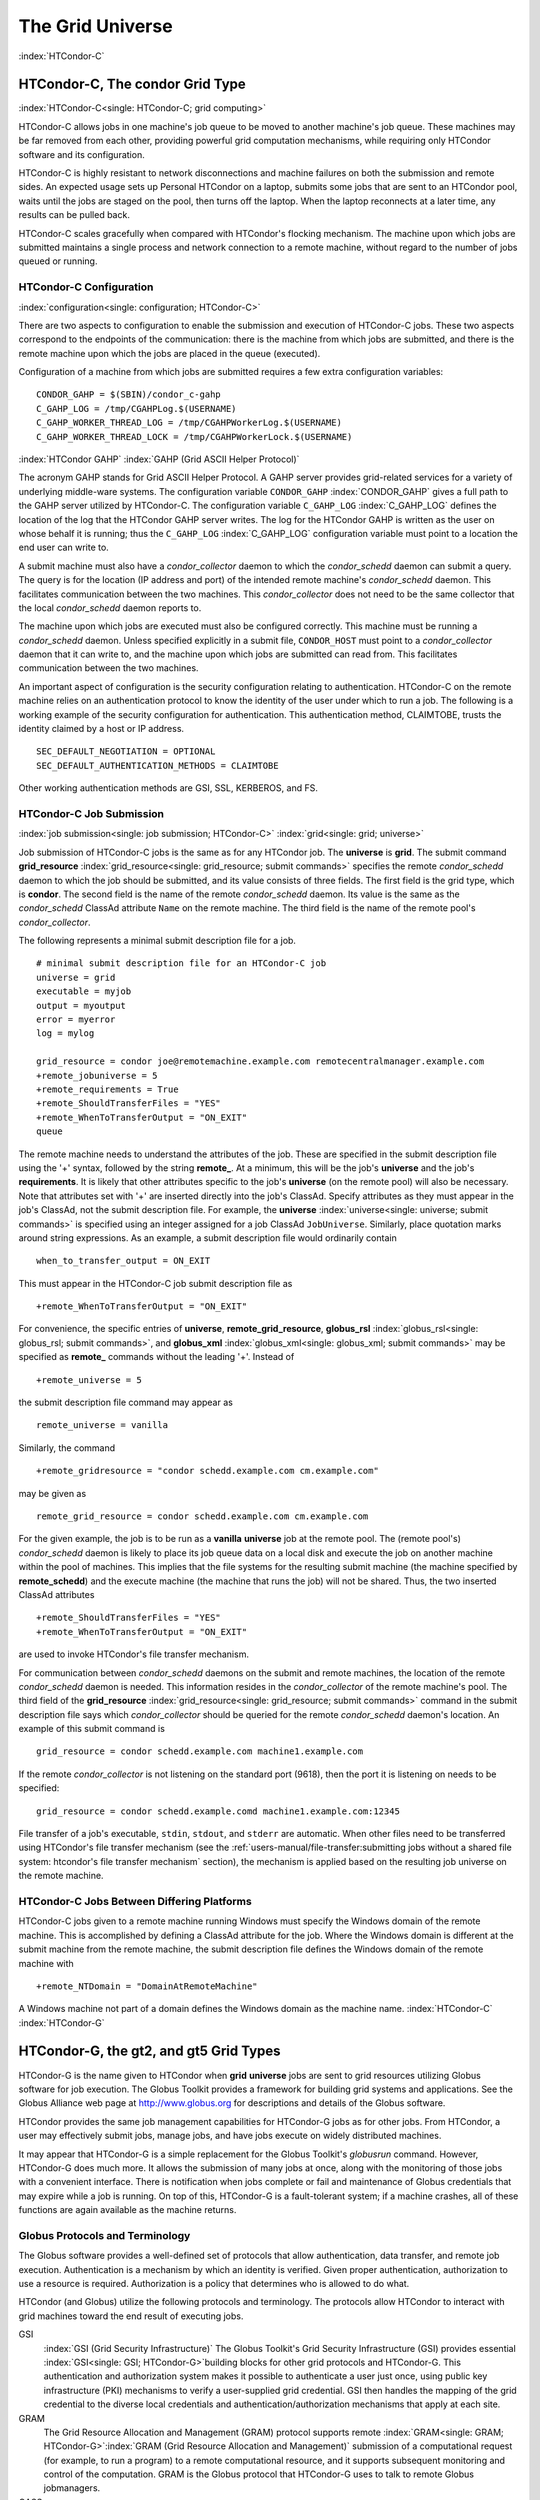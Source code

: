 The Grid Universe
=================

:index:`HTCondor-C`

HTCondor-C, The condor Grid Type
--------------------------------

:index:`HTCondor-C<single: HTCondor-C; grid computing>`

HTCondor-C allows jobs in one machine's job queue to be moved to another
machine's job queue. These machines may be far removed from each other,
providing powerful grid computation mechanisms, while requiring only
HTCondor software and its configuration.

HTCondor-C is highly resistant to network disconnections and machine
failures on both the submission and remote sides. An expected usage sets
up Personal HTCondor on a laptop, submits some jobs that are sent to an
HTCondor pool, waits until the jobs are staged on the pool, then turns
off the laptop. When the laptop reconnects at a later time, any results
can be pulled back.

HTCondor-C scales gracefully when compared with HTCondor's flocking
mechanism. The machine upon which jobs are submitted maintains a single
process and network connection to a remote machine, without regard to
the number of jobs queued or running.

HTCondor-C Configuration
''''''''''''''''''''''''

:index:`configuration<single: configuration; HTCondor-C>`

There are two aspects to configuration to enable the submission and
execution of HTCondor-C jobs. These two aspects correspond to the
endpoints of the communication: there is the machine from which jobs are
submitted, and there is the remote machine upon which the jobs are
placed in the queue (executed).

Configuration of a machine from which jobs are submitted requires a few
extra configuration variables:

::

    CONDOR_GAHP = $(SBIN)/condor_c-gahp
    C_GAHP_LOG = /tmp/CGAHPLog.$(USERNAME)
    C_GAHP_WORKER_THREAD_LOG = /tmp/CGAHPWorkerLog.$(USERNAME)
    C_GAHP_WORKER_THREAD_LOCK = /tmp/CGAHPWorkerLock.$(USERNAME)

:index:`HTCondor GAHP`
:index:`GAHP (Grid ASCII Helper Protocol)`

The acronym GAHP stands for Grid ASCII Helper Protocol. A GAHP server
provides grid-related services for a variety of underlying middle-ware
systems. The configuration variable ``CONDOR_GAHP``
:index:`CONDOR_GAHP` gives a full path to the GAHP server utilized
by HTCondor-C. The configuration variable ``C_GAHP_LOG``
:index:`C_GAHP_LOG` defines the location of the log that the
HTCondor GAHP server writes. The log for the HTCondor GAHP is written as
the user on whose behalf it is running; thus the ``C_GAHP_LOG``
:index:`C_GAHP_LOG` configuration variable must point to a
location the end user can write to.

A submit machine must also have a *condor_collector* daemon to which
the *condor_schedd* daemon can submit a query. The query is for the
location (IP address and port) of the intended remote machine's
*condor_schedd* daemon. This facilitates communication between the two
machines. This *condor_collector* does not need to be the same
collector that the local *condor_schedd* daemon reports to.

The machine upon which jobs are executed must also be configured
correctly. This machine must be running a *condor_schedd* daemon.
Unless specified explicitly in a submit file, ``CONDOR_HOST`` must point
to a *condor_collector* daemon that it can write to, and the machine
upon which jobs are submitted can read from. This facilitates
communication between the two machines.

An important aspect of configuration is the security configuration
relating to authentication. HTCondor-C on the remote machine relies on
an authentication protocol to know the identity of the user under which
to run a job. The following is a working example of the security
configuration for authentication. This authentication method, CLAIMTOBE,
trusts the identity claimed by a host or IP address.

::

    SEC_DEFAULT_NEGOTIATION = OPTIONAL
    SEC_DEFAULT_AUTHENTICATION_METHODS = CLAIMTOBE

Other working authentication methods are GSI, SSL, KERBEROS, and FS.

HTCondor-C Job Submission
'''''''''''''''''''''''''

:index:`job submission<single: job submission; HTCondor-C>` :index:`grid<single: grid; universe>`

Job submission of HTCondor-C jobs is the same as for any HTCondor job.
The **universe** is **grid**. The submit command
**grid_resource** :index:`grid_resource<single: grid_resource; submit commands>`
specifies the remote *condor_schedd* daemon to which the job should be
submitted, and its value consists of three fields. The first field is
the grid type, which is **condor**. The second field is the name of the
remote *condor_schedd* daemon. Its value is the same as the
*condor_schedd* ClassAd attribute ``Name`` on the remote machine. The
third field is the name of the remote pool's *condor_collector*.

The following represents a minimal submit description file for a job.

::

    # minimal submit description file for an HTCondor-C job
    universe = grid
    executable = myjob
    output = myoutput
    error = myerror
    log = mylog

    grid_resource = condor joe@remotemachine.example.com remotecentralmanager.example.com
    +remote_jobuniverse = 5
    +remote_requirements = True
    +remote_ShouldTransferFiles = "YES"
    +remote_WhenToTransferOutput = "ON_EXIT"
    queue

The remote machine needs to understand the attributes of the job. These
are specified in the submit description file using the '+' syntax,
followed by the string **remote_**. At a minimum, this will be the
job's **universe** and the job's **requirements**. It is likely that
other attributes specific to the job's **universe** (on the remote pool)
will also be necessary. Note that attributes set with '+' are inserted
directly into the job's ClassAd. Specify attributes as they must appear
in the job's ClassAd, not the submit description file. For example, the
**universe** :index:`universe<single: universe; submit commands>` is specified
using an integer assigned for a job ClassAd ``JobUniverse``. Similarly,
place quotation marks around string expressions. As an example, a submit
description file would ordinarily contain

::

    when_to_transfer_output = ON_EXIT

This must appear in the HTCondor-C job submit description file as

::

    +remote_WhenToTransferOutput = "ON_EXIT"

For convenience, the specific entries of **universe**,
**remote_grid_resource**,
**globus_rsl** :index:`globus_rsl<single: globus_rsl; submit commands>`, and
**globus_xml** :index:`globus_xml<single: globus_xml; submit commands>` may be
specified as **remote_** commands without the leading '+'. Instead of

::

    +remote_universe = 5

the submit description file command may appear as

::

    remote_universe = vanilla

Similarly, the command

::

    +remote_gridresource = "condor schedd.example.com cm.example.com"

may be given as

::

    remote_grid_resource = condor schedd.example.com cm.example.com

For the given example, the job is to be run as a **vanilla**
**universe** job at the remote pool. The (remote pool's)
*condor_schedd* daemon is likely to place its job queue data on a local
disk and execute the job on another machine within the pool of machines.
This implies that the file systems for the resulting submit machine (the
machine specified by **remote_schedd**) and the execute machine (the
machine that runs the job) will not be shared. Thus, the two inserted
ClassAd attributes

::

    +remote_ShouldTransferFiles = "YES"
    +remote_WhenToTransferOutput = "ON_EXIT"

are used to invoke HTCondor's file transfer mechanism.

For communication between *condor_schedd* daemons on the submit and
remote machines, the location of the remote *condor_schedd* daemon is
needed. This information resides in the *condor_collector* of the
remote machine's pool. The third field of the
**grid_resource** :index:`grid_resource<single: grid_resource; submit commands>`
command in the submit description file says which *condor_collector*
should be queried for the remote *condor_schedd* daemon's location. An
example of this submit command is

::

    grid_resource = condor schedd.example.com machine1.example.com

If the remote *condor_collector* is not listening on the standard port
(9618), then the port it is listening on needs to be specified:

::

    grid_resource = condor schedd.example.comd machine1.example.com:12345

File transfer of a job's executable, ``stdin``, ``stdout``, and
``stderr`` are automatic. When other files need to be transferred using
HTCondor's file transfer mechanism (see the 
:ref:`users-manual/file-transfer:submitting jobs without a shared file
system: htcondor's file transfer mechanism` section), the mechanism is applied
based on the resulting job universe on the remote machine.

HTCondor-C Jobs Between Differing Platforms
'''''''''''''''''''''''''''''''''''''''''''

HTCondor-C jobs given to a remote machine running Windows must specify
the Windows domain of the remote machine. This is accomplished by
defining a ClassAd attribute for the job. Where the Windows domain is
different at the submit machine from the remote machine, the submit
description file defines the Windows domain of the remote machine with

::

      +remote_NTDomain = "DomainAtRemoteMachine"

A Windows machine not part of a domain defines the Windows domain as the
machine name. :index:`HTCondor-C` :index:`HTCondor-G`

HTCondor-G, the gt2, and gt5 Grid Types
---------------------------------------

HTCondor-G is the name given to HTCondor when **grid** **universe** jobs
are sent to grid resources utilizing Globus software for job execution.
The Globus Toolkit provides a framework for building grid systems and
applications. See the Globus Alliance web page at
`http://www.globus.org <http://www.globus.org>`_ for descriptions and
details of the Globus software.

HTCondor provides the same job management capabilities for HTCondor-G
jobs as for other jobs. From HTCondor, a user may effectively submit
jobs, manage jobs, and have jobs execute on widely distributed machines.

It may appear that HTCondor-G is a simple replacement for the Globus
Toolkit's *globusrun* command. However, HTCondor-G does much more. It
allows the submission of many jobs at once, along with the monitoring of
those jobs with a convenient interface. There is notification when jobs
complete or fail and maintenance of Globus credentials that may expire
while a job is running. On top of this, HTCondor-G is a fault-tolerant
system; if a machine crashes, all of these functions are again available
as the machine returns.

Globus Protocols and Terminology
''''''''''''''''''''''''''''''''

The Globus software provides a well-defined set of protocols that allow
authentication, data transfer, and remote job execution. Authentication
is a mechanism by which an identity is verified. Given proper
authentication, authorization to use a resource is required.
Authorization is a policy that determines who is allowed to do what.

HTCondor (and Globus) utilize the following protocols and terminology.
The protocols allow HTCondor to interact with grid machines toward the
end result of executing jobs.

GSI
    :index:`GSI (Grid Security Infrastructure)` The Globus
    Toolkit's Grid Security Infrastructure (GSI) provides essential
    :index:`GSI<single: GSI; HTCondor-G>`\ building blocks for other grid
    protocols and HTCondor-G. This authentication and authorization
    system makes it possible to authenticate a user just once, using
    public key infrastructure (PKI) mechanisms to verify a user-supplied
    grid credential. GSI then handles the mapping of the grid credential
    to the diverse local credentials and authentication/authorization
    mechanisms that apply at each site.

GRAM
    The Grid Resource Allocation and Management (GRAM) protocol supports
    remote
    :index:`GRAM<single: GRAM; HTCondor-G>`\ :index:`GRAM (Grid Resource Allocation and Management)`
    submission of a computational request (for example, to run a
    program) to a remote computational resource, and it supports
    subsequent monitoring and control of the computation. GRAM is the
    Globus protocol that HTCondor-G uses to talk to remote Globus
    jobmanagers.

GASS
    The Globus Toolkit's Global Access to Secondary Storage (GASS)
    service provides
    :index:`GASS<single: GASS; HTCondor-G>`\ :index:`GASS (Global Access to Secondary Storage)`
    mechanisms for transferring data to and from a remote HTTP, FTP, or
    GASS server. GASS is used by HTCondor for the **gt2** grid type to
    transfer a job's files to and from the machine where the job is
    submitted and the remote resource.

GridFTP
    GridFTP is an extension of FTP that provides strong security and
    high-performance options for large data transfers.

RSL
    RSL (Resource Specification Language) is the language GRAM accepts
    to specify job information.

gatekeeper
    A gatekeeper is a software daemon executing on a remote machine on
    the grid. It is relevant only to the **gt2** grid type, and this
    daemon handles the initial communication between HTCondor and a
    remote resource.

jobmanager
    A jobmanager is the Globus service that is initiated at a remote
    resource to submit, keep track of, and manage grid I/O for jobs
    running on an underlying batch system. There is a specific
    jobmanager for each type of batch system supported by Globus
    (examples are HTCondor, LSF, and PBS).

In its interaction with Globus software, HTCondor contains a GASS
server, used to transfer the executable, ``stdin``, ``stdout``, and
``stderr`` to and from the remote job execution site. HTCondor uses the
GRAM protocol to contact the remote gatekeeper and request that a new
jobmanager be started. The GRAM protocol is also used to when monitoring
the job's progress. HTCondor detects and intelligently handles cases
such as if the remote resource crashes.

There are now two different versions of the GRAM protocol in common
usage: **gt2** and **gt5**. HTCondor supports both of them.

gt2
    This initial GRAM protocol is used in Globus Toolkit versions 1 and
    2. It is still used by many production systems. Where available in
    the other, more recent versions of the protocol, **gt2** is referred
    to as the pre-web services GRAM (or pre-WS GRAM) or GRAM2.

gt5
    This latest GRAM protocol is an extension of GRAM2 that is intended
    to be more scalable and robust. It is usually referred to as GRAM5.

The gt2 Grid Type
'''''''''''''''''

:index:`grid, grid type gt2<single: grid, grid type gt2; universe>`
:index:`submitting jobs to gt2<single: submitting jobs to gt2; grid computing>`

HTCondor-G supports submitting jobs to remote resources running the
Globus Toolkit's GRAM2 (or pre-WS GRAM) service. This flavor of GRAM is
the most common. These HTCondor-G jobs are submitted the same as any
other HTCondor job. The **universe** is **grid**, and the pre-web
services GRAM protocol is specified by setting the type of grid as
**gt2** in the
**grid_resource** :index:`grid_resource<single: grid_resource; submit commands>`
command. :index:`job submission<single: job submission; HTCondor-G>`
:index:`proxy<single: proxy; HTCondor-G>` :index:`proxy`

Under HTCondor, successful job submission to the **grid** **universe**
with **gt2** requires credentials.
:index:`X.509 certificate<single: X.509 certificate; HTCondor-G>`\ An X.509 certificate is
used to create a proxy, and an account, authorization, or allocation to
use a grid resource is required. For general information on proxies and
certificates, please consult the Globus page at

`http://www-unix.globus.org/toolkit/docs/4.0/security/key-index.html <http://www-unix.globus.org/toolkit/docs/4.0/security/key-index.html>`_

Before submitting a job to HTCondor under the **grid** universe, use
*grid-proxy-init* to create a proxy.

Here is a simple submit description file.
:index:`grid universe<single: grid universe; submit description file>`\ The example
specifies a **gt2** job to be run on an NCSA machine.

::

    executable = test
    universe = grid
    grid_resource = gt2 modi4.ncsa.uiuc.edu/jobmanager
    output = test.out
    log = test.log
    queue

The **executable** :index:`executable<single: executable; submit commands>` for this
example is transferred from the local machine to the remote machine. By
default, HTCondor transfers the executable, as well as any files
specified by an **input** :index:`input<single: input; submit commands>`
command. Note that the executable must be compiled for its intended
platform. :index:`grid_resource<single: grid_resource; submit commands>`

The command
**grid_resource** :index:`grid_resource<single: grid_resource; submit commands>` is a
required command for grid universe jobs. The second field specifies the
scheduling software to be used on the remote resource. There is a
specific jobmanager for each type of batch system supported by Globus.
The full syntax for this command line appears as

::

    grid_resource = gt2 machinename[:port]/jobmanagername[:X.509 distinguished name]

The portions of this syntax specification enclosed within square
brackets ([ and ]) are optional. On a machine where the jobmanager is
listening on a nonstandard port, include the port number. The
jobmanagername is a site-specific string. The most common one is
jobmanager-fork, but others are

::

    jobmanager
    jobmanager-condor
    jobmanager-pbs
    jobmanager-lsf
    jobmanager-sge

The Globus software running on the remote resource uses this string to
identify and select the correct service to perform. Other jobmanagername
strings are used, where additional services are defined and implemented.

The job log file is maintained on the submit machine.

Example output from *condor_q* for this submission looks like:

::

    % condor_q


    -- Submitter: wireless48.cs.wisc.edu : <128.105.48.148:33012> : wireless48.cs.wi

     ID      OWNER         SUBMITTED     RUN_TIME ST PRI SIZE CMD
       7.0   smith        3/26 14:08   0+00:00:00 I  0   0.0  test

    1 jobs; 1 idle, 0 running, 0 held

After a short time, the Globus resource accepts the job. Again running
*condor_q* will now result in

::

    % condor_q


    -- Submitter: wireless48.cs.wisc.edu : <128.105.48.148:33012> : wireless48.cs.wi

     ID      OWNER         SUBMITTED     RUN_TIME ST PRI SIZE CMD
       7.0   smith        3/26 14:08   0+00:01:15 R  0   0.0  test

    1 jobs; 0 idle, 1 running, 0 held

Then, very shortly after that, the queue will be empty again, because
the job has finished:

::

    % condor_q


    -- Submitter: wireless48.cs.wisc.edu : <128.105.48.148:33012> : wireless48.cs.wi

     ID      OWNER            SUBMITTED     RUN_TIME ST PRI SIZE CMD

    0 jobs; 0 idle, 0 running, 0 held

A second example of a submit description file runs the Unix *ls* program
on a different Globus resource.

::

    executable = /bin/ls
    transfer_executable = false
    universe = grid
    grid_resource = gt2 vulture.cs.wisc.edu/jobmanager
    output = ls-test.out
    log = ls-test.log
    queue

In this example, the executable (the binary) has been pre-staged. The
executable is on the remote machine, and it is not to be transferred
before execution. Note that the required **grid_resource** and
**universe** commands are present. The command

::

    transfer_executable = false

within the submit description file identifies the executable as being
pre-staged. In this case, the **executable** command gives the path to
the executable on the remote machine.

A third example submits a Perl script to be run as a submitted HTCondor
job. The Perl script both lists and sets environment variables for a
job. Save the following Perl script with the name ``env-test.pl``, to be
used as an HTCondor job executable.

::

    #!/usr/bin/env perl

    foreach $key (sort keys(%ENV))
    {
       print "$key = $ENV{$key}\n"
    }

    exit 0;

Run the Unix command

::

    chmod 755 env-test.pl

to make the Perl script executable.

Now create the following submit description file. Replace
``example.cs.wisc.edu/jobmanager`` with a resource you are authorized to
use.

::

    executable = env-test.pl
    universe = grid
    grid_resource = gt2 example.cs.wisc.edu/jobmanager
    environment = foo=bar; zot=qux
    output = env-test.out
    log = env-test.log
    queue

When the job has completed, the output file, ``env-test.out``, should
contain something like this:

::

    GLOBUS_GRAM_JOB_CONTACT = https://example.cs.wisc.edu:36213/30905/1020633947/
    GLOBUS_GRAM_MYJOB_CONTACT = URLx-nexus://example.cs.wisc.edu:36214
    GLOBUS_LOCATION = /usr/local/globus
    GLOBUS_REMOTE_IO_URL = /home/smith/.globus/.gass_cache/globus_gass_cache_1020633948
    HOME = /home/smith
    LANG = en_US
    LOGNAME = smith
    X509_USER_PROXY = /home/smith/.globus/.gass_cache/globus_gass_cache_1020633951
    foo = bar
    zot = qux

Of particular interest is the ``GLOBUS_REMOTE_IO_URL`` environment
variable. HTCondor-G automatically starts up a GASS remote I/O server on
the submit machine. Because of the potential for either side of the
connection to fail, the URL for the server cannot be passed directly to
the job. Instead, it is placed into a file, and the
``GLOBUS_REMOTE_IO_URL`` environment variable points to this file.
Remote jobs can read this file and use the URL it contains to access the
remote GASS server running inside HTCondor-G. If the location of the
GASS server changes (for example, if HTCondor-G restarts), HTCondor-G
will contact the Globus gatekeeper and update this file on the machine
where the job is running. It is therefore important that all accesses to
the remote GASS server check this file for the latest location.

The following example is a Perl script that uses the GASS server in
HTCondor-G to copy input files to the execute machine. In this example,
the remote job counts the number of lines in a file.

::

    #!/usr/bin/env perl
    use FileHandle;
    use Cwd;

    STDOUT->autoflush();
    $gassUrl = `cat $ENV{GLOBUS_REMOTE_IO_URL}`;
    chomp $gassUrl;

    $ENV{LD_LIBRARY_PATH} = $ENV{GLOBUS_LOCATION}. "/lib";
    $urlCopy = $ENV{GLOBUS_LOCATION}."/bin/globus-url-copy";

    # globus-url-copy needs a full path name
    $pwd = getcwd();
    print "$urlCopy $gassUrl/etc/hosts file://$pwd/temporary.hosts\n\n";
    `$urlCopy $gassUrl/etc/hosts file://$pwd/temporary.hosts`;

    open(file, "temporary.hosts");
    while(<file>) {
    print $_;
    }

    exit 0;

The submit description file used to submit the Perl script as an
HTCondor job appears as:

::

    executable = gass-example.pl
    universe = grid
    grid_resource = gt2 example.cs.wisc.edu/jobmanager
    output = gass.out
    log = gass.log
    queue

There are two optional submit description file commands of note:
**x509userproxy** :index:`x509userproxy<single: x509userproxy; submit commands>` and
**globus_rsl** :index:`globus_rsl<single: globus_rsl; submit commands>`. The
**x509userproxy** command specifies the path to an X.509 proxy. The
command is of the form:

::

    x509userproxy = /path/to/proxy

If this optional command is not present in the submit description file,
then HTCondor-G checks the value of the environment variable
``X509_USER_PROXY`` for the location of the proxy. If this environment
variable is not present, then HTCondor-G looks for the proxy in the file
``/tmp/x509up_uXXXX``, where the characters XXXX in this file name are
replaced with the Unix user id.

The **globus_rsl** command is used to add additional attribute settings
to a job's RSL string. The format of the **globus_rsl** command is

::

    globus_rsl = (name=value)(name=value)

Here is an example of this command from a submit description file:

::

    globus_rsl = (project=Test_Project)

This example's attribute name for the additional RSL is ``project``, and
the value assigned is ``Test_Project``.

The gt5 Grid Type
'''''''''''''''''

:index:`grid, grid type gt5<single: grid, grid type gt5; universe>`
:index:`submitting jobs to gt5<single: submitting jobs to gt5; grid computing>`

The Globus GRAM5 protocol works the same as the gt2 grid type. Its
implementation differs from gt2 in the following 3 items:

-  The Grid Monitor is disabled.
-  Globus job managers are not stopped and restarted.
-  The configuration variable
   ``GRIDMANAGER_MAX_JOBMANAGERS_PER_RESOURCE``
   :index:`GRIDMANAGER_MAX_JOBMANAGERS_PER_RESOURCE` is not
   applied (for gt5 jobs).

Normally, HTCondor will automatically detect whether a service is GRAM2
or GRAM5 and interact with it accordingly. It does not matter whether
gt2 or gt5 is specified. Disable this detection by setting the
configuration variable ``GRAM_VERSION_DETECTION``
:index:`GRAM_VERSION_DETECTION` to ``False``. If disabled, each
resource must be accurately identified as either gt2 or gt5 in the
**grid_resource** submit command.

Credential Management with *MyProxy*
''''''''''''''''''''''''''''''''''''

:index:`renewal with<single: renewal with; proxy>`

HTCondor-G can use *MyProxy* software to automatically renew GSI proxies
for **grid** **universe** jobs with grid type **gt2**. *MyProxy* is a
software component developed at NCSA and used widely throughout the grid
community. For more information see:
`http://grid.ncsa.illinois.edu/myproxy/ <http://grid.ncsa.illinois.edu/myproxy/>`_

Difficulties with proxy expiration occur in two cases. The first case
are long running jobs, which do not complete before the proxy expires.
The second case occurs when great numbers of jobs are submitted. Some of
the jobs may not yet be started or not yet completed before the proxy
expires. One proposed solution to these difficulties is to generate
longer-lived proxies. This, however, presents a greater security
problem. Remember that a GSI proxy is sent to the remote Globus
resource. If a proxy falls into the hands of a malicious user at the
remote site, the malicious user can impersonate the proxy owner for the
duration of the proxy's lifetime. The longer the proxy's lifetime, the
more time a malicious user has to misuse the owner's credentials. To
minimize the window of opportunity of a malicious user, it is
recommended that proxies have a short lifetime (on the order of several
hours).

The *MyProxy* software generates proxies using credentials (a user
certificate or a long-lived proxy) located on a secure *MyProxy* server.
HTCondor-G talks to the MyProxy server, renewing a proxy as it is about
to expire. Another advantage that this presents is it relieves the user
from having to store a GSI user certificate and private key on the
machine where jobs are submitted. This may be particularly important if
a shared HTCondor-G submit machine is used by several users.

In the a typical case, the following steps occur:

#. The user creates a long-lived credential on a secure *MyProxy*
   server, using the *myproxy-init* command. Each organization generally
   has their own *MyProxy* server.
#. The user creates a short-lived proxy on a local submit machine, using
   *grid-proxy-init* or *myproxy-get-delegation*.
#. The user submits an HTCondor-G job, specifying:

       *MyProxy* server name (host:port)
       *MyProxy* credential name (optional)
       *MyProxy* password

#. At the short-lived proxy expiration HTCondor-G talks to the *MyProxy*
   server to refresh the proxy.

HTCondor-G keeps track of the password to the *MyProxy* server for
credential renewal. Although HTCondor-G tries to keep the password
encrypted and secure, it is still possible (although highly unlikely)
for the password to be intercepted from the HTCondor-G machine (more
precisely, from the machine that the *condor_schedd* daemon that
manages the grid universe jobs runs on, which may be distinct from the
machine from where jobs are submitted). The following safeguard
practices are recommended.

#. Provide time limits for credentials on the *MyProxy* server. The
   default is one week, but you may want to make it shorter.
#. Create several different *MyProxy* credentials, maybe as many as one
   for each submitted job. Each credential has a unique name, which is
   identified with the ``MyProxyCredentialName`` command in the submit
   description file.
#. Use the following options when initializing the credential on the
   *MyProxy* server:

   ::

       myproxy-init -s <host> -x -r <cert subject> -k <cred name>

   The option **-x -r** *<cert subject>* essentially tells the
   *MyProxy* server to require two forms of authentication:

   #. a password (initially set with *myproxy-init*)
   #. an existing proxy (the proxy to be renewed)

#. A submit description file may include the password. An example
   contains commands of the form:

   ::

       executable      = /usr/bin/my-executable
       universe        = grid
       grid_resource   = gt2 condor-unsup-7
       MyProxyHost     = example.cs.wisc.edu:7512
       MyProxyServerDN = /O=doesciencegrid.org/OU=People/CN=Jane Doe 25900
       MyProxyPassword = password
       MyProxyCredentialName = my_executable_run
       queue

   Note that placing the password within the submit description file is
   not really secure, as it relies upon security provided by the file
   system. This may still be better than option 5.

#. Use the **-p** option to *condor_submit*. The submit command appears
   as

   ::

       condor_submit -p mypassword /home/user/myjob.submit

   The argument list for *condor_submit* defaults to being publicly
   available. An attacker with a login on that local machine could
   generate a simple shell script to watch for the password.

Currently, HTCondor-G calls the *myproxy-get-delegation* command-line
tool, passing it the necessary arguments. The location of the
*myproxy-get-delegation* executable is determined by the configuration
variable ``MYPROXY_GET_DELEGATION``
:index:`MYPROXY_GET_DELEGATION` in the configuration file on the
HTCondor-G machine. This variable is read by the *condor_gridmanager*.
If *myproxy-get-delegation* is a dynamically-linked executable (verify
this with ``ldd myproxy-get-delegation``), point
``MYPROXY_GET_DELEGATION`` to a wrapper shell script that sets
``LD_LIBRARY_PATH`` to the correct *MyProxy* library or Globus library
directory and then calls *myproxy-get-delegation*. Here is an example of
such a wrapper script:

::

    #!/bin/sh
    export LD_LIBRARY_PATH=/opt/myglobus/lib
    exec /opt/myglobus/bin/myproxy-get-delegation $@

The Grid Monitor
''''''''''''''''

:index:`Grid Monitor`
:index:`Grid Monitor<single: Grid Monitor; grid computing>`
:index:`using the Grid Monitor<single: using the Grid Monitor; scalability>`

HTCondor's Grid Monitor is designed to improve the scalability of
machines running the Globus Toolkit's GRAM2 gatekeeper. Normally, this
service runs a jobmanager process for every job submitted to the
gatekeeper. This includes both currently running jobs and jobs waiting
in the queue. Each jobmanager runs a Perl script at frequent intervals
(every 10 seconds) to poll the state of its job in the local batch
system. For example, with 400 jobs submitted to a gatekeeper, there will
be 400 jobmanagers running, each regularly starting a Perl script. When
a large number of jobs have been submitted to a single gatekeeper, this
frequent polling can heavily load the gatekeeper. When the gatekeeper is
under heavy load, the system can become non-responsive, and a variety of
problems can occur.

HTCondor's Grid Monitor temporarily replaces these jobmanagers. It is
named the Grid Monitor, because it replaces the monitoring (polling)
duties previously done by jobmanagers. When the Grid Monitor runs,
HTCondor attempts to start a single process to poll all of a user's jobs
at a given gatekeeper. While a job is waiting in the queue, but not yet
running, HTCondor shuts down the associated jobmanager, and instead
relies on the Grid Monitor to report changes in status. The jobmanager
started to add the job to the remote batch system queue is shut down.
The jobmanager restarts when the job begins running.

The Grid Monitor requires that the gatekeeper support the fork
jobmanager with the name *jobmanager-fork*. If the gatekeeper does not
support the fork jobmanager, the Grid Monitor will not be used for that
site. The *condor_gridmanager* log file reports any problems using the
Grid Monitor.

The Grid Monitor is enabled by default, and the configuration macro
``GRID_MONITOR`` :index:`GRID_MONITOR` identifies the location of
the executable.

Limitations of HTCondor-G
'''''''''''''''''''''''''

:index:`limitations<single: limitations; HTCondor-G>`

Submitting jobs to run under the grid universe has not yet been
perfected. The following is a list of known limitations:

#. No checkpoints.
#. No job exit codes are available when using **gt2**.
#. Limited platform availability. Windows support is not available.

:index:`HTCondor-G`

The nordugrid Grid Type
-----------------------

:index:`NorduGrid`
:index:`submitting jobs to NorduGrid<single: submitting jobs to NorduGrid; grid computing>`

NorduGrid is a project to develop free grid middleware named the
Advanced Resource Connector (ARC). See the NorduGrid web page
(`http://www.nordugrid.org <http://www.nordugrid.org>`_) for more
information about NorduGrid software.

HTCondor jobs may be submitted to NorduGrid resources using the **grid**
universe. The
**grid_resource** :index:`grid_resource<single: grid_resource; submit commands>`
command specifies the name of the NorduGrid resource as follows:

::

    grid_resource = nordugrid ng.example.com

NorduGrid uses X.509 credentials for authentication, usually in the form
a proxy certificate. *condor_submit* looks in default locations for the
proxy. The submit description file command
**x509userproxy** :index:`x509userproxy<single: x509userproxy; submit commands>` may be
used to give the full path name to the directory containing the proxy,
when the proxy is not in a default location. If this optional command is
not present in the submit description file, then the value of the
environment variable ``X509_USER_PROXY`` is checked for the location of
the proxy. If this environment variable is not present, then the proxy
in the file ``/tmp/x509up_uXXXX`` is used, where the characters XXXX in
this file name are replaced with the Unix user id.

NorduGrid uses RSL syntax to describe jobs. The submit description file
command
**nordugrid_rsl** :index:`nordugrid_rsl<single: nordugrid_rsl; submit commands>` adds
additional attributes to the job RSL that HTCondor constructs. The
format this submit description file command is

::

    nordugrid_rsl = (name=value)(name=value)

The unicore Grid Type
---------------------

:index:`Unicore`
:index:`submitting jobs to Unicore<single: submitting jobs to Unicore; grid computing>`

Unicore is a Java-based grid scheduling system. See
`http://www.unicore.eu/ <http://www.unicore.eu/>`_ for more information
about Unicore.

HTCondor jobs may be submitted to Unicore resources using the **grid**
universe. The
**grid_resource** :index:`grid_resource<single: grid_resource; submit commands>`
command specifies the name of the Unicore resource as follows:

::

    grid_resource = unicore usite.example.com vsite

**usite.example.com** is the host name of the Unicore gateway machine to
which the HTCondor job is to be submitted. **vsite** is the name of the
Unicore virtual resource to which the HTCondor job is to be submitted.

Unicore uses certificates stored in a Java keystore file for
authentication. The following submit description file commands are
required to properly use the keystore file.

**keystore_file** :index:`keystore_file<single: keystore_file; submit commands>`
    Specifies the complete path and file name of the Java keystore file
    to use.

**keystore_alias** :index:`keystore_alias<single: keystore_alias; submit commands>`
    A string that specifies which certificate in the Java keystore file
    to use.

**keystore_passphrase_file** :index:`keystore_passphrase_file<single: keystore_passphrase_file; submit commands>`
    Specifies the complete path and file name of the file containing the
    passphrase protecting the certificate in the Java keystore file.

The batch Grid Type (for PBS, LSF, SGE, and SLURM)
--------------------------------------------------

:index:`batch grid type`

The **batch** grid type is used to submit to a local PBS, LSF, SGE, or
SLURM system using the **grid** universe and the
**grid_resource** :index:`grid_resource<single: grid_resource; submit commands>`
command by placing a variant of the following into the submit
description file.

::

    grid_resource = batch pbs

The second argument on the right hand side will be one of ``pbs``,
``lsf``, ``sge``, or ``slurm``.

Any of these batch grid types requires two variables to be set in the
HTCondor configuration file. ``BATCH_GAHP`` :index:`BATCH_GAHP` is
the path to the GAHP server binary that is to be used to submit one of
these batch jobs. ``GLITE_LOCATION`` :index:`GLITE_LOCATION` is
the path to the directory containing the GAHP's configuration file and
auxiliary binaries. In the HTCondor distribution, these files are
located in ``$(LIBEXEC)``/glite. The batch GAHP's configuration file is
in ``$(GLITE_LOCATION)``/etc/batch_gahp.config. The batch GAHP's
auxiliary binaries are to be in the directory ``$(GLITE_LOCATION)``/bin.
The HTCondor configuration file appears

::

    GLITE_LOCATION = $(LIBEXEC)/glite
    BATCH_GAHP     = $(GLITE_LOCATION)/bin/batch_gahp

The batch GAHP's configuration file has variables that must be modified
to tell it where to find

 PBS
    on the local system. ``pbs_binpath`` is the directory that contains
    the PBS binaries. ``pbs_spoolpath`` is the PBS spool directory.
 LSF
    on the local system. ``lsf_binpath`` is the directory that contains
    the LSF binaries. ``lsf_confpath`` is the location of the LSF
    configuration file.

:index:`PBS (Portable Batch System)`
:index:`submitting jobs to PBS<single: submitting jobs to PBS; grid computing>`

The popular PBS (Portable Batch System) can be found at
`http://www.pbsworks.com/ <http://www.pbsworks.com/>`_, and Torque is
at
(`http://www.adaptivecomputing.com/products/open-source/torque/ <http://www.adaptivecomputing.com/products/open-source/torque/>`_).

As an alternative to the submission details given above, HTCondor jobs
may be submitted to a local PBS system using the **grid** universe and
the **grid_resource** command by placing the following into the submit
description file.

::

    grid_resource = pbs

:index:`LSF`
:index:`submitting jobs to Platform LSF<single: submitting jobs to Platform LSF; grid computing>`

HTCondor jobs may be submitted to the Platform LSF batch system. Find
the Platform product from the page
`http://www.platform.com/Products/ <http://www.platform.com/Products/>`_
for more information about Platform LSF.

As an alternative to the submission details given above, HTCondor jobs
may be submitted to a local Platform LSF system using the **grid**
universe and the **grid_resource** command by placing the following
into the submit description file.

::

    grid_resource = lsf

:index:`SGE (Sun Grid Engine)`
:index:`submitting jobs to SGE<single: submitting jobs to SGE; grid computing>`

The popular Grid Engine batch system (formerly known as Sun Grid Engine
and abbreviated SGE) is available in two varieties: Oracle Grid Engine
(`http://www.oracle.com/us/products/tools/oracle-grid-engine-075549.html <http://www.oracle.com/us/products/tools/oracle-grid-engine-075549.html>`_)
and Univa Grid Engine
(`http://www.univa.com/?gclid=CLXg6-OEy6wCFWICQAodl0lm9Q <http://www.univa.com/?gclid=CLXg6-OEy6wCFWICQAodl0lm9Q>`_).

As an alternative to the submission details given above, HTCondor jobs
may be submitted to a local SGE system using the **grid** universe and
adding the **grid_resource** command by placing into the submit
description file:

::

    grid_resource = sge

The *condor_qsub* command line tool will take PBS/SGE style batch files
or command line arguments and submit the job to HTCondor instead. See
the :doc:`/man-pages/condor_qsub` manual page for details.

The EC2 Grid Type
-----------------

:index:`Amazon EC2 Query API`
:index:`EC2 grid jobs`
:index:`submitting jobs using the EC2 Query API<single: submitting jobs using the EC2 Query API; grid computing>`
:index:`ec2<single: ec2; grid type>`

HTCondor jobs may be submitted to clouds supporting Amazon's Elastic
Compute Cloud (EC2) interface. The EC2 interface permits on-line
commercial services that provide the rental of computers by the hour to
run computational applications. They run virtual machine images that
have been uploaded to Amazon's online storage service (S3 or EBS). More
information about Amazon's EC2 service is available at
`http://aws.amazon.com/ec2 <http://aws.amazon.com/ec2>`_.

The **ec2** grid type uses the EC2 Query API, also called the EC2 REST
API.

EC2 Job Submission
''''''''''''''''''

HTCondor jobs are submitted to an EC2 service with the **grid**
universe, setting the
**grid_resource** :index:`grid_resource<single: grid_resource; submit commands>`
command to **ec2**, followed by the service's URL. For example, partial
contents of the submit description file may be

::

    grid_resource = ec2 https://ec2.us-east-1.amazonaws.com/

(Replace 'us-east-1' with the AWS region you'd like to use.)

Since the job is a virtual machine image, most of the submit description
file commands specifying input or output files are not applicable. The
**executable** :index:`executable<single: executable; submit commands>` command is
still required, but its value is ignored. It can be used to identify
different jobs in the output of *condor_q*.

The VM image for the job must already reside in one of Amazon's storage
service (S3 or EBS) and be registered with EC2. In the submit
description file, provide the identifier for the image using
**ec2_ami_id** :index:`ec2_ami_id<single: ec2_ami_id; submit commands>`.
:index:`authentication methods<single: authentication methods; ec2>`

This grid type requires access to user authentication information, in
the form of path names to files containing the appropriate keys, with
one exception, described below.

The **ec2** grid type has two different authentication methods. The
first authentication method uses the EC2 API's built-in authentication.
Specify the service with expected ``http://`` or ``https://`` URL, and
set the EC2 access key and secret access key as follows:

::

    ec2_access_key_id = /path/to/access.key
    ec2_secret_access_key = /path/to/secret.key

The ``euca3://`` and ``euca3s://`` protocols must use this
authentication method. These protocols exist to work correctly when the
resources do not support the ``InstanceInitiatedShutdownBehavior``
parameter.

The second authentication method for the EC2 grid type is X.509. Specify
the service with an ``x509://`` URL, even if the URL was given in
another form. Use
**ec2_access_key_id** :index:`ec2_access_key_id<single: ec2_access_key_id; submit commands>`
to specify the path to the X.509 public key (certificate), which is not
the same as the built-in authentication's access key.
**ec2_secret_access_key** :index:`ec2_secret_access_key<single: ec2_secret_access_key; submit commands>`
specifies the path to the X.509 private key, which is not the same as
the built-in authentication's secret key. The following example
illustrates the specification for X.509 authentication:

::

    grid_resource = ec2 x509://service.example
    ec2_access_key_id = /path/to/x.509/public.key
    ec2_secret_access_key = /path/to/x.509/private.key

If using an X.509 proxy, specify the proxy in both places.

The exception to both of these cases applies when submitting EC2 jobs to
an HTCondor running in an EC2 instance. If that instance has been
configured with sufficient privileges, you may specify ``FROM INSTANCE``
for either **ec2_access_key_id** or **ec2_secret_access_key**, and
HTCondor will use the instance's credentials. (AWS grants an EC2
instance access to temporary credentials, renewed over the instance's
lifetime, based on the instance's assigned IAM (instance) profile and
the corresponding IAM role. You may specify the this information when
launching an instance or later, during its lifetime.)

HTCondor can use the EC2 API to create an SSH key pair that allows
secure log in to the virtual machine once it is running. If the command
**ec2_keypair_file** :index:`ec2_keypair_file<single: ec2_keypair_file; submit commands>`
is set in the submit description file, HTCondor will write an SSH
private key into the indicated file. The key can be used to log into the
virtual machine. Note that modification will also be needed of the
firewall rules for the job to incoming SSH connections.

An EC2 service uses a firewall to restrict network access to the virtual
machine instances it runs. Typically, no incoming connections are
allowed. One can define sets of firewall rules and give them names. The
EC2 API calls these security groups. If utilized, tell HTCondor what set
of security groups should be applied to each VM using the
**ec2_security_groups** :index:`ec2_security_groups<single: ec2_security_groups; submit commands>`
submit description file command. If not provided, HTCondor uses the
security group **default**. This command specifies security group names;
to specify IDs, use
**ec2_security_ids** :index:`ec2_security_ids<single: ec2_security_ids; submit commands>`.
This may be necessary when specifying a Virtual Private Cloud (VPC)
instance.

To run an instance in a VPC, set
**ec2_vpc_subnet** :index:`ec2_vpc_subnet<single: ec2_vpc_subnet; submit commands>` to
the the desired VPC's specification string. The instance's IP address
may also be specified by setting
**ec2_vpc_id** :index:`ec2_vpc_id<single: ec2_vpc_id; submit commands>`.

The EC2 API allows the choice of different hardware configurations for
instances to run on. Select which configuration to use for the **ec2**
grid type with the
**ec2_instance_type** :index:`ec2_instance_type<single: ec2_instance_type; submit commands>`
submit description file command. HTCondor provides no default.

Certain instance types provide additional block devices whose names must
be mapped to kernel device names in order to be used. The
**ec2_block_device_mapping** :index:`ec2_block_device_mapping<single: ec2_block_device_mapping; submit commands>`
submit description file command allows specification of these maps. A
map is a device name followed by a colon, followed by kernel name; maps
are separated by a commas, and/or spaces. For example, to specify that
the first ephemeral device should be ``/dev/sdb`` and the second
``/dev/sdc``:

::

    ec2_block_device_mapping = ephemeral0:/dev/sdb, ephemeral1:/dev/sdc

Each virtual machine instance can be given up to 16 KiB of unique data,
accessible by the instance by connecting to a well-known address. This
makes it easy for many instances to share the same VM image, but perform
different work. This data can be specified to HTCondor in one of two
ways. First, the data can be provided directly in the submit description
file using the
**ec2_user_data** :index:`ec2_user_data<single: ec2_user_data; submit commands>`
command. Second, the data can be stored in a file, and the file name is
specified with the
**ec2_user_data_file** :index:`ec2_user_data_file<single: ec2_user_data_file; submit commands>`
submit description file command. This second option allows the use of
binary data. If both options are used, the two blocks of data are
concatenated, with the data from **ec2_user_data** occurring first.
HTCondor performs the base64 encoding that EC2 expects on the data.

Amazon also offers an Identity and Access Management (IAM) service. To
specify an IAM (instance) profile for an EC2 job, use submit commands
**ec2_iam_profile_name** :index:`ec2_iam_profile_name<single: ec2_iam_profile_name; submit commands>`
or
**ec2_iam_profile_arn** :index:`ec2_iam_profile_arn<single: ec2_iam_profile_arn; submit commands>`.

Termination of EC2 Jobs
'''''''''''''''''''''''

A protocol defines the shutdown procedure for jobs running as EC2
instances. The service is told to shut down the instance, and the
service acknowledges. The service then advances the instance to a state
in which the termination is imminent, but the job is given time to shut
down gracefully.

Once this state is reached, some services other than Amazon cannot be
relied upon to actually terminate the job. Thus, HTCondor must check
that the instance has terminated before removing the job from the queue.
This avoids the possibility of HTCondor losing track of a job while it
is still accumulating charges on the service.

HTCondor checks after a fixed time interval that the job actually has
terminated. If the job has not terminated after a total of four checks,
the job is placed on hold.

Using Spot Instances
''''''''''''''''''''

EC2 jobs may also be submitted to clouds that support spot instances. A
spot instance differs from a conventional, or dedicated, instance in two
primary ways. First, the instance price varies according to demand.
Second, the cloud provider may terminate the instance prematurely. To
start a spot instance, the submitter specifies a bid, which represents
the most the submitter is willing to pay per hour to run the VM.
:index:`ec2_spot_price<single: ec2_spot_price; submit commands>`\ Within HTCondor, the
submit command
**ec2_spot_price** :index:`ec2_spot_price<single: ec2_spot_price; submit commands>`
specifies this floating point value. For example, to bid 1.1 cents per
hour on Amazon:

::

    ec2_spot_price = 0.011

Note that the EC2 API does not specify how the cloud provider should
interpret the bid. Empirically, Amazon uses fractional US dollars.

Other submission details for a spot instance are identical to those for
a dedicated instance.

A spot instance will not necessarily begin immediately. Instead, it will
begin as soon as the price drops below the bid. Thus, spot instance jobs
may remain in the idle state for much longer than dedicated instance
jobs, as they wait for the price to drop. Furthermore, if the price
rises above the bid, the cloud service will terminate the instance.

More information about Amazon's spot instances is available at
`http://aws.amazon.com/ec2/spot-instances/ <http://aws.amazon.com/ec2/spot-instances/>`_.

EC2 Advanced Usage
''''''''''''''''''

Additional control of EC2 instances is available in the form of
permitting the direct specification of instance creation parameters. To
set an instance creation parameter, first list its name in the submit
command
**ec2_parameter_names** :index:`ec2_parameter_names<single: ec2_parameter_names; submit commands>`,
a space or comma separated list. The parameter may need to be properly
capitalized. Also tell HTCondor the parameter's value, by specifying it
as a submit command whose name begins with **ec2_parameter_**; dots
within the parameter name must be written as underscores in the submit
command name.

For example, the submit description file commands to set parameter
``IamInstanceProfile.Name`` to value ``ExampleProfile`` are

::

    ec2_parameter_names = IamInstanceProfile.Name
    ec2_parameter_IamInstanceProfile_Name = ExampleProfile

EC2 Configuration Variables
'''''''''''''''''''''''''''

The configuration variables ``EC2_GAHP`` and ``EC2_GAHP_LOG`` must be
set, and by default are equal to $(SBIN)/ec2_gahp and
/tmp/EC2GahpLog.$(USERNAME), respectively.

The configuration variable ``EC2_GAHP_DEBUG`` is optional and defaults
to D_PID; we recommend you keep D_PID if you change the default, to
disambiguate between the logs of different resources specified by the
same user.

Communicating with an EC2 Service
'''''''''''''''''''''''''''''''''

The **ec2** grid type does not presently permit the explicit use of an
HTTP proxy.

By default, HTCondor assumes that EC2 services are reliably available.
If an attempt to contact a service during the normal course of operation
fails, HTCondor makes a special attempt to contact the service. If this
attempt fails, the service is marked as down, and normal operation for
that service is suspended until a subsequent special attempt succeeds.
The jobs using that service do not go on hold. To place jobs on hold
when their service becomes unavailable, set configuration variable
``EC2_RESOURCE_TIMEOUT`` :index:`EC2_RESOURCE_TIMEOUT` to the
number of seconds to delay before placing the job on hold. The default
value of -1 for this variable implements an infinite delay, such that
the job is never placed on hold. When setting this value, consider the
value of configuration variable ``GRIDMANAGER_RESOURCE_PROBE_INTERVAL``
:index:`GRIDMANAGER_RESOURCE_PROBE_INTERVAL`, which sets the
number of seconds that HTCondor will wait after each special contact
attempt before trying again.

By default, the EC2 GAHP enforces a 100 millisecond interval between
requests to the same service. This helps ensure reliable service. You
may configure this interval with the configuration variable
``EC2_GAHP_RATE_LIMIT``, which must be an integer number of
milliseconds. Adjusting the interval may result in higher or lower
throughput, depending on the service. Too short of an interval may
trigger rate-limiting by the service; while HTCondor will react
appropriately (by retrying with an exponential back-off), it may be more
efficient to configure a longer interval.

Secure Communication with and EC2 Service
'''''''''''''''''''''''''''''''''''''''''

The specification of a service with an ``https://``, an ``x509://``, or
an ``euca3s://`` URL validates that service's certificate, checking that
a trusted certificate authority (CA) signed it. Commercial EC2 service
providers generally use certificates signed by widely-recognized CAs.
These CAs will usually work without any additional configuration. For
other providers, a specification of trusted CAs may be needed. Without,
errors such as the following will be in the EC2 GAHP log:

::

    06/13/13 15:16:16 curl_easy_perform() failed (60):
    'Peer certificate cannot be authenticated with given CA certificates'.

Specify trusted CAs by including their certificates in a group of
trusted CAs either in an on disk directory or in a single file. Either
of these alternatives may contain multiple certificates. Which is used
will vary from system to system, depending on the system's SSL
implementation. HTCondor uses *libcurl*; information about the *libcurl*
specification of trusted CAs is available at

`http://curl.haxx.se/libcurl/c/curl_easy_setopt.html <http://curl.haxx.se/libcurl/c/curl_easy_setopt.html>`_

The behavior when specifying both a directory and a file is undefined,
although the EC2 GAHP allows it.

The EC2 GAHP will set the CA file to whichever variable it finds first,
checking these in the following order:

#. The environment variable ``X509_CERT_FILE``, set when the
   *condor_master* starts up.
#. The HTCondor configuration variable ``GAHP_SSL_CAFILE``
   :index:`GAHP_SSL_CAFILE`.

The EC2 GAHP supplies no default value, if it does not find a CA file.

The EC2 GAHP will set the CA directory given whichever of these
variables it finds first, checking in the following order:

#. The HTCondor configuration variable ``GSI_DAEMON_TRUSTED_CA_DIR``
   :index:`GSI_DAEMON_TRUSTED_CA_DIR`.
#. The environment variable ``X509_CERT_DIR``, set when the
   *condor_master* starts up.
#. The HTCondor configuration variable ``GAHP_SSL_CADIR``
   :index:`GAHP_SSL_CADIR`.

The EC2 GAHP supplies no default value, if it does not find a CA
directory.

EC2 GAHP Statistics
'''''''''''''''''''

The EC2 GAHP tracks, and reports in the corresponding grid resource ad,
statistics related to resource's rate limit.
:index:`NumRequests<single: NumRequests; EC2 GAHP Statistics>`
:index:`EC2 GAHP Statistics<single: EC2 GAHP Statistics; NumRequests>`

``NumRequests``:
    The total number of requests made by HTCondor to this resource.
    :index:`NumDistinctRequests<single: NumDistinctRequests; EC2 GAHP Statistics>`
    :index:`EC2 GAHP Statistics<single: EC2 GAHP Statistics; NumDistinctRequests>`

``NumDistinctRequests``:
    The number of distinct requests made by HTCondor to this resource.
    The difference between this and NumRequests is the total number of
    retries. Retries are not unusual.
    :index:`NumRequestsExceedingLimit<single: NumRequestsExceedingLimit; EC2 GAHP Statistics>`
    :index:`EC2 GAHP Statistics<single: EC2 GAHP Statistics; NumRequestsExceedingLimit>`

``NumRequestsExceedingLimit``:
    The number of requests which exceeded the service's rate limit. Each
    such request will cause a retry, unless the maximum number of
    retries is exceeded, or if the retries have already taken so long
    that the signature on the original request has expired.
    :index:`NumExpiredSignatures<single: NumExpiredSignatures; EC2 GAHP Statistics>`
    :index:`EC2 GAHP Statistics<single: EC2 GAHP Statistics; NumExpiredSignatures>`

``NumExpiredSignatures``:
    The number of requests which the EC2 GAHP did not even attempt to
    send to the service because signature expired. Signatures should
    not, generally, expire; a request's retries will usually -
    eventually - succeed.

The GCE Grid Type
-----------------

:index:`Google Compute Engine`
:index:`GCE grid jobs`
:index:`submitting jobs to GCE<single: submitting jobs to GCE; grid computing>`
:index:`gce<single: gce; grid type>`

HTCondor jobs may be submitted to the Google Compute Engine (GCE) cloud
service. GCE is an on-line commercial service that provides the rental
of computers by the hour to run computational applications. Its runs
virtual machine images that have been uploaded to Google's servers. More
information about Google Compute Engine is available at
`http://cloud.google.com/Compute <http://cloud.google.com/Compute>`_.

GCE Job Submission
''''''''''''''''''

HTCondor jobs are submitted to the GCE service with the **grid**
universe, setting the
**grid_resource** :index:`grid_resource<single: grid_resource; submit commands>`
command to **gce**, followed by the service's URL, your GCE project, and
the desired GCE zone to be used. The submit description file command
will be similar to:

::

    grid_resource = gce https://www.googleapis.com/compute/v1 my_proj us-central1-a

Since the HTCondor job is a virtual machine image, most of the submit
description file commands specifying input or output files are not
applicable. The
**executable** :index:`executable<single: executable; submit commands>` command is
still required, but its value is ignored. It identifies different jobs
in the output of *condor_q*.

The VM image for the job must already reside in Google's Cloud Storage
service and be registered with GCE. In the submit description file,
provide the identifier for the image using the
**gce_image** :index:`gce_image<single: gce_image; submit commands>` command.

This grid type requires granting HTCondor permission to use your Google
account. The easiest way to do this is to use the *gcloud* command-line
tool distributed by Google. Find *gcloud* and documentation for it at
`https://cloud.google.com/compute/docs/gcloud-compute/ <https://cloud.google.com/compute/docs/gcloud-compute/>`_.
After installation of *gcloud*, run *gcloud auth login* and follow its
directions. Once done with that step, the tool will write authorization
credentials to the file ``.config/gcloud/credentials`` under your HOME
directory.

Given an authorization file, specify its location in the submit
description file using the
**gce_auth_file** :index:`gce_auth_file<single: gce_auth_file; submit commands>`
command, as in the example:

::

    gce_auth_file = /path/to/auth-file

GCE allows the choice of different hardware configurations for instances
to run on. Select which configuration to use for the **gce** grid type
with the
**gce_machine_type** :index:`gce_machine_type<single: gce_machine_type; submit commands>`
submit description file command. HTCondor provides no default.

Each virtual machine instance can be given a unique set of metadata,
which consists of name/value pairs, similar to the environment variables
of regular jobs. The instance can query its metadata via a well-known
address. This makes it easy for many instances to share the same VM
image, but perform different work. This data can be specified to
HTCondor in one of two ways. First, the data can be provided directly in
the submit description file using the
**gce_metadata** :index:`gce_metadata<single: gce_metadata; submit commands>`
command. The value should be a comma-separated list of name=value
settings, as the example:

::

    gce_metadata = setting1=foo,setting2=bar

Second, the data can be stored in a file, and the file name is specified
with the
**gce_metadata_file** :index:`gce_metadata_file<single: gce_metadata_file; submit commands>`
submit description file command. This second option allows a wider range
of characters to be used in the metadata values. Each name=value pair
should be on its own line. No white space is removed from the lines,
except for the newline that separates entries.

Both options can be used at the same time, but do not use the same
metadata name in both places.

HTCondor sets the following elements when describing the instance to the
GCE server: **machineType**, **name**, **scheduling**, **disks**,
**metadata**, and **networkInterfaces**. You can provide additional
elements to be included in the instance description as a block of JSON.
Write the additional elements to a file, and specify the filename in
your submit file with the
**gce_json_file** :index:`gce_json_file<single: gce_json_file; submit commands>`
command. The contents of the file are inserted into HTCondor's JSON
description of the instance, between a comma and the closing brace.

Here's a sample JSON file that sets two additional elements:

::

    "canIpForward": True,
    "description": "My first instance"

.. _gce_configuration_variables:

GCE Configuration Variables
'''''''''''''''''''''''''''

The following configuration parameters are specific to the **gce** grid
type. The values listed here are the defaults. Different values may be
specified in the HTCondor configuration files.  To work around an issue where
long-running *gce_gahp* processes have trouble authenticating, the *gce_gahp*
self-restarts periodically, with the default value of 24 hours.  You can set
the number of seconds between restarts using *GCE_GAHP_LIFETIME*, where zero
means to never restart.  Restarting the *gce_gahp* does not affect the jobs
themselves.

::

    GCE_GAHP     = $(SBIN)/gce_gahp
    GCE_GAHP_LOG = /tmp/GceGahpLog.$(USERNAME)
    GCE_GAHP_LIFETIME = 86400

The Azure Grid Type
-------------------

:index:`Azure` :index:`Azure grid jobs`
:index:`submitting jobs to Azure<single: submitting jobs to Azure; grid computing>`
:index:`azure<single: azure; grid type>`

HTCondor jobs may be submitted to the Microsoft Azure cloud service.
Azure is an on-line commercial service that provides the rental of
computers by the hour to run computational applications. It runs virtual
machine images that have been uploaded to Azure's servers. More
information about Azure is available at
`https://azure.microsoft.com <https://azure.microsoft.com>`_.

Azure Job Submission
''''''''''''''''''''

HTCondor jobs are submitted to the Azyre service with the **grid**
universe, setting the
**grid_resource** :index:`grid_resource<single: grid_resource; submit commands>`
command to **azure**, followed by your Azure subscription id. The submit
description file command will be similar to:

::

    grid_resource = azure 4843bfe3-1ebe-423e-a6ea-c777e57700a9

Since the HTCondor job is a virtual machine image, most of the submit
description file commands specifying input or output files are not
applicable. The
**executable** :index:`executable<single: executable; submit commands>` command is
still required, but its value is ignored. It identifies different jobs
in the output of *condor_q*.

The VM image for the job must already be registered a virtual machine
image in Azure. In the submit description file, provide the identifier
for the image using the
**azure_image** :index:`azure_image<single: azure_image; submit commands>` command.

This grid type requires granting HTCondor permission to use your Azure
account. The easiest way to do this is to use the *az* command-line tool
distributed by Microsoft. Find *az* and documentation for it at
`https://docs.microsoft.com/en-us/cli/azure/?view=azure-cli-latest <https://docs.microsoft.com/en-us/cli/azure/?view=azure-cli-latest>`_.
After installation of *az*, run *az login* and follow its directions.
Once done with that step, the tool will write authorization credentials
in a file under your HOME directory. HTCondor will use these credentials
to communicate with Azure.

You can also set up a service account in Azure for HTCondor to use. This
lets you limit the level of acccess HTCondor has to your Azure account.
Instructions for creating a service account can be found here:
`http://research.cs.wisc.edu/htcondor/gahp/AzureGAHPSetup.docx <http://research.cs.wisc.edu/htcondor/gahp/AzureGAHPSetup.docx>`_.

Once you have created a file containing the service account credentials,
you can specify its location in the submit description file using the
**azure_auth_file** :index:`azure_auth_file<single: azure_auth_file; submit commands>`
command, as in the example:

::

    azure_auth_file = /path/to/auth-file

Azure allows the choice of different hardware configurations for
instances to run on. Select which configuration to use for the **azure**
grid type with the
**azure_size** :index:`azure_size<single: azure_size; submit commands>` submit
description file command. HTCondor provides no default.

Azure has many locations where instances can be run (i.e. multiple data
centers distributed throughout the world). You can select which location
to use with the
**azure_location** :index:`azure_location<single: azure_location; submit commands>`
submit description file command.

Azure creates an administrator account within each instance, which you
can log into remote via SSH. You can select the name of the account with
the
**azure_admin_username** :index:`azure_admin_username<single: azure_admin_username; submit commands>`
command. You can supply the name of a file containing an SSH public key
that will allow access to the administrator account with the
**azure_admin_key** :index:`azure_admin_key<single: azure_admin_key; submit commands>`
command.

The cream Grid Type
-------------------

:index:`cream`
:index:`submitting jobs to cream<single: submitting jobs to cream; grid computing>`

CREAM is a job submission interface being developed at INFN for the
gLite software stack. The CREAM homepage is
`http://grid.pd.infn.it/cream/ <http://grid.pd.infn.it/cream/>`_. The
protocol is based on web services.

The protocol requires an X.509 proxy for the job, so the submit
description file command
**x509userproxy** :index:`x509userproxy<single: x509userproxy; submit commands>` will
be used.

A CREAM resource specification is of the form:

::

    grid_resource = cream <web-services-address> <batch-system> <queue-name>

The <web-services-address> appears the same for most servers, differing
only in the host name, as

::

    <machinename[:port]>/ce-cream/services/CREAM2

Future versions of HTCondor may require only the host name, filling in
other aspects of the web service for the user.

The <batch-system> is the name of the batch system that sits behind the
CREAM server, into which it submits the jobs. Normal values are pbs,
lsf, and condor.

The <queue-name> identifies which queue within the batch system should
be used. Values for this will vary by site, with no typical values.

A full example for the specification of a CREAM
**grid_resource** :index:`grid_resource<single: grid_resource; submit commands>` is

::

    grid_resource = cream https://cream-12.pd.infn.it:8443/ce-cream/services/CREAM2
       pbs cream_1

This is a single line within the submit description file, although it is
shown here on two lines for formatting reasons.

CREAM uses ClassAd syntax to describe jobs, although the attributes used
are different than those for HTCondor. The submit description file
command
**cream_attributes** :index:`cream_attributes<single: cream_attributes; submit commands>`
adds additional attributes to the CREAM-style job ClassAd that HTCondor
constructs. The format for this submit description file command is

::

    cream_attributes = name=value;name=value

The BOINC Grid Type
-------------------

:index:`BOINC` :index:`BOINC grid jobs`
:index:`submitting jobs to BOINC<single: submitting jobs to BOINC; grid computing>`
:index:`boinc<single: boinc; grid type>`

HTCondor jobs may be submitted to BOINC (Berkeley Open Infrastructure
for Network Computing) servers. BOINC is a software system for volunteer
computing. More information about BOINC is available at
`http://boinc.berkeley.edu/ <http://boinc.berkeley.edu/>`_.

BOINC Job Submission
''''''''''''''''''''

HTCondor jobs are submitted to a BOINC service with the **grid**
universe, setting the
**grid_resource** :index:`grid_resource<single: grid_resource; submit commands>`
command to **boinc**, followed by the service's URL.

To use this grid type, you must have an account on the BOINC server that
is authorized to submit jobs. Provide the authenticator string for that
account for HTCondor to use. Write the authenticator string in a file
and specify its location in the submit description file using the
**boinc_authenticator_file** :index:`boinc_authenticator_file<single: boinc_authenticator_file; submit commands>`
command, as in the example:

::

    boinc_authenticator_file = /path/to/auth-file

Before submitting BOINC jobs, register the application with the BOINC
server. This includes describing the application's resource requirements
and input and output files, and placing application files on the server.
This is a manual process that is done on the BOINC server. See the BOINC
documentation for details.

In the submit description file, the
**executable** :index:`executable<single: executable; submit commands>` command
gives the registered name of the application on the BOINC server. Input
and output files can be described as in the vanilla universe, but the
file names must match the application description on the BOINC server.
If
**transfer_output_files** :index:`transfer_output_files<single: transfer_output_files; submit commands>`
is omitted, then all output files are transferred.

BOINC Configuration Variables
'''''''''''''''''''''''''''''

The following configuration variable is specific to the **boinc** grid
type. The value listed here is the default. A different value may be
specified in the HTCondor configuration files.

::

    BOINC_GAHP = $(SBIN)/boinc_gahp

Matchmaking in the Grid Universe
--------------------------------

:index:`on the Grid<single: on the Grid; matchmaking>`
:index:`matchmaking<single: matchmaking; grid computing>`

In a simple usage, the grid universe allows users to specify a single
grid site as a destination for jobs. This is sufficient when a user
knows exactly which grid site they wish to use, or a higher-level
resource broker (such as the European Data Grid's resource broker) has
decided which grid site should be used.

When a user has a variety of grid sites to choose from, HTCondor allows
matchmaking of grid universe jobs to decide which grid resource a job
should run on. Please note that this form of matchmaking is relatively
new. There are some rough edges as continual improvement occurs.

To facilitate HTCondor's matching of jobs with grid resources, both the
jobs and the grid resources are involved. The job's submit description
file provides all commands needed to make the job work on a matched grid
resource. The grid resource identifies itself to HTCondor by advertising
a ClassAd. This ClassAd specifies all necessary attributes, such that
HTCondor can properly make matches. The grid resource identification is
accomplished by using *condor_advertise* to send a ClassAd representing
the grid resource, which is then used by HTCondor to make matches.

Job Submission
''''''''''''''

To submit a grid universe job intended for a single, specific **gt2**
resource, the submit description file for the job explicitly specifies
the resource:

::

    grid_resource = gt2 grid.example.com/jobmanager-pbs

If there were multiple **gt2** resources that might be matched to the
job, the submit description file changes:

::

    grid_resource   = $$(resource_name)
    requirements    = TARGET.resource_name =!= UNDEFINED

The **grid_resource** :index:`grid_resource<single: grid_resource; submit commands>`
command uses a substitution macro. The substitution macro defines the
value of ``resource_name`` using attributes as specified by the matched
grid resource. The
**requirements** :index:`requirements<single: requirements; submit commands>` command
further restricts that the job may only run on a machine (grid resource)
that defines ``grid_resource``. Note that this attribute name is
invented for this example. To make matchmaking work in this way, both
the job (as used here within the submit description file) and the grid
resource (in its created and advertised ClassAd) must agree upon the
name of the attribute.

As a more complex example, consider a job that wants to run not only on
a **gt2** resource, but on one that has the Bamboozle software
installed. The complete submit description file might appear:

::

    universe        = grid
    executable      = analyze_bamboozle_data
    output          = aaa.$(Cluster).out
    error           = aaa.$(Cluster).err
    log             = aaa.log
    grid_resource   = $$(resource_name)
    requirements    = (TARGET.HaveBamboozle == True) && (TARGET.resource_name =!= UNDEFINED)
    queue

Any grid resource which has the ``HaveBamboozle`` attribute defined as
well as set to ``True`` is further checked to have the ``resource_name``
attribute defined. Where this occurs, a match may be made (from the
job's point of view). A grid resource that has one of these attributes
defined, but not the other results in no match being made.

Note that the entire value of **grid_resource** comes from the grid
resource's ad. This means that the job can be matched with a resource of
any type, not just **gt2**.

Advertising Grid Resources to HTCondor
''''''''''''''''''''''''''''''''''''''

Any grid resource that wishes to be matched by HTCondor with a job must
advertise itself to HTCondor using a ClassAd. To properly advertise, a
ClassAd is sent periodically to the *condor_collector* daemon. A
ClassAd is a list of pairs, where each pair consists of an attribute
name and value that describes an entity. There are two entities relevant
to HTCondor: a job, and a machine. A grid resource is a machine. The
ClassAd describes the grid resource, as well as identifying the
capabilities of the grid resource. It may also state both requirements
and preferences (called **rank** :index:`rank<single: rank; submit commands>`)
for the jobs it will run. See the :doc:`/users-manual/matchmaking-with-classads`
section for an overview of the interaction between matchmaking and ClassAds. A list of
common machine ClassAd attributes is given in the
:doc:`/classad-attributes/machine-classad-attributes` appendix page.

To advertise a grid site, place the attributes in a file. Here is a
sample ClassAd that describes a grid resource that is capable of running
a **gt2** job.

::

    # example grid resource ClassAd for a gt2 job
    MyType         = "Machine"
    TargetType     = "Job"
    Name           = "Example1_Gatekeeper"
    Machine        = "Example1_Gatekeeper"
    resource_name  = "gt2 grid.example.com/jobmanager-pbs"
    UpdateSequenceNumber  = 4
    Requirements   = (TARGET.JobUniverse == 9)
    Rank           = 0.000000
    CurrentRank    = 0.000000

Some attributes are defined as expressions, while others are integers,
floating point values, or strings. The type is important, and must be
correct for the ClassAd to be effective. The attributes

::

    MyType         = "Machine"
    TargetType     = "Job"

identify the grid resource as a machine, and that the machine is to be
matched with a job. In HTCondor, machines are matched with jobs, and
jobs are matched with machines. These attributes are strings. Strings
are surrounded by double quote marks.

The attributes ``Name`` and ``Machine`` are likely to be defined to be
the same string value as in the example:

::

    Name           = "Example1_Gatekeeper"
    Machine        = "Example1_Gatekeeper"

Both give the fully qualified host name for the resource. The ``Name``
may be different on an SMP machine, where the individual CPUs are given
names that can be distinguished from each other. Each separate grid
resource must have a unique name.

Where the job depends on the resource to specify the value of the
**grid_resource** :index:`grid_resource<single: grid_resource; submit commands>`
command by the use of the substitution macro, the ClassAd for the grid
resource (machine) defines this value. The example given as

::

    grid_resource = "gt2 grid.example.com/jobmanager-pbs"

defines this value. Note that the invented name of this variable must
match the one utilized within the submit description file. To make the
matchmaking work, both the job (as used within the submit description
file) and the grid resource (in this created and advertised ClassAd)
must agree upon the name of the attribute.

A machine's ClassAd information can be time sensitive, and may change
over time. Therefore, ClassAds expire and are thrown away. In addition,
the communication method by which ClassAds are sent implies that entire
ads may be lost without notice or may arrive out of order. Out of order
arrival leads to the definition of an attribute which provides an
ordering. This positive integer value is given in the example ClassAd as

::

    UpdateSequenceNumber  = 4

This value must increase for each subsequent ClassAd. If state
information for the ClassAd is kept in a file, a script executed each
time the ClassAd is to be sent may use a counter for this value. An
alternative for a stateless implementation sends the current time in
seconds (since the epoch, as given by the C time() function call).

The requirements that the grid resource sets for any job that it will
accept are given as

::

    Requirements     = (TARGET.JobUniverse == 9)

This set of requirements state that any job is required to be for the
**grid** universe.

The attributes

::

    Rank             = 0.000000
    CurrentRank      = 0.000000

are both necessary for HTCondor's negotiation to proceed, but are not
relevant to grid matchmaking. Set both to the floating point value 0.0.

The example machine ClassAd becomes more complex for the case where the
grid resource allows matches with more than one job:

::

    # example grid resource ClassAd for a gt2 job
    MyType         = "Machine"
    TargetType     = "Job"
    Name           = "Example1_Gatekeeper"
    Machine        = "Example1_Gatekeeper"
    resource_name  = "gt2 grid.example.com/jobmanager-pbs"
    UpdateSequenceNumber  = 4
    Requirements   = (CurMatches < 10) && (TARGET.JobUniverse == 9)
    Rank           = 0.000000
    CurrentRank    = 0.000000
    WantAdRevaluate = True
    CurMatches     = 1

In this example, the two attributes ``WantAdRevaluate`` and
``CurMatches`` appear, and the ``Requirements`` expression has changed.

``WantAdRevaluate`` is a boolean value, and may be set to either
``True`` or ``False``. When ``True`` in the ClassAd and a match is made
(of a job to the grid resource), the machine (grid resource) is not
removed from the set of machines to be considered for further matches.
This implements the ability for a single grid resource to be matched to
more than one job at a time. Note that the spelling of this attribute is
incorrect, and remains incorrect to maintain backward compatibility.

To limit the number of matches made to the single grid resource, the
resource must have the ability to keep track of the number of HTCondor
jobs it has. This integer value is given as the ``CurMatches`` attribute
in the advertised ClassAd. It is then compared in order to limit the
number of jobs matched with the grid resource.

::

    Requirements   = (CurMatches < 10) && (TARGET.JobUniverse == 9)
    CurMatches     = 1

This example assumes that the grid resource already has one job, and is
willing to accept a maximum of 9 jobs. If ``CurMatches`` does not appear
in the ClassAd, HTCondor uses a default value of 0.
:index:`NEGOTIATOR_MATCHLIST_CACHING`
:index:`NEGOTIATOR_IGNORE_USER_PRIORITIES`

For multiple matching of a site ClassAd to work correctly, it is also
necessary to add the following to the configuration file read by the
*condor_negotiator*:

::

    NEGOTIATOR_MATCHLIST_CACHING = False
    NEGOTIATOR_IGNORE_USER_PRIORITIES = True

This ClassAd (likely in a file) is to be periodically sent to the
*condor_collector* daemon using *condor_advertise*. A recommended
implementation uses a script to create or modify the ClassAd together
with *cron* to send the ClassAd every five minutes. The
*condor_advertise* program must be installed on the machine sending the
ClassAd, but the remainder of HTCondor does not need to be installed.
The required argument for the *condor_advertise* command is
*UPDATE_STARTD_AD*.

Advanced Grid Usage
'''''''''''''''''''

What if a job fails to run at a grid site due to an error? It will be
returned to the queue, and HTCondor will attempt to match it and re-run
it at another site. HTCondor isn't very clever about avoiding sites that
may be bad, but you can give it some assistance. Let's say that you want
to avoid running at the last grid site you ran at. You could add this to
your job description:

::

    match_list_length = 1
    Rank              = TARGET.Name != LastMatchName0

This will prefer to run at a grid site that was not just tried, but it
will allow the job to be run there if there is no other option.

When you specify **match_list_length**, you provide an integer N, and
HTCondor will keep track of the last N matches. The oldest match will be
LastMatchName0, and next oldest will be LastMatchName1, and so on. (See
the *condor_submit* manual page for more details.) The Rank expression
allows you to specify a numerical ranking for different matches. When
combined with **match_list_length**, you can prefer to avoid sites
that you have already run at.

In addition, *condor_submit* has two options to help control grid
universe job resubmissions and rematching. See the definitions of the
submit description file commands **globus_resubmit** and
**globus_rematch** on the :doc:`/man-pages/condor_submit` manual page. These
options are independent of **match_list_length**.

There are some new attributes that will be added to the Job ClassAd, and
may be useful to you when you write your rank, requirements,
globus_resubmit or globus_rematch option. Please refer to the 
:doc:`/classad-attributes/job-classad-attributes` section to see a
list containing the following attributes:

-  NumJobMatches
-  NumGlobusSubmits
-  NumSystemHolds
-  HoldReason
-  ReleaseReason
-  EnteredCurrentStatus
-  LastMatchTime
-  LastRejMatchTime
-  LastRejMatchReason

The following example of a command within the submit description file
releases jobs 5 minutes after being held, increasing the time between
releases by 5 minutes each time. It will continue to retry up to 4 times
per Globus submission, plus 4. The plus 4 is necessary in case the job
goes on hold before being submitted to Globus, although this is
unlikely.

::

    periodic_release = ( NumSystemHolds <= ((NumGlobusSubmits * 4) + 4) ) \
       && (NumGlobusSubmits < 4) && \
       ( HoldReason != "via condor_hold (by user $ENV(USER))" ) && \
       ((time() - EnteredCurrentStatus) > ( NumSystemHolds *60*5 ))

The following example forces Globus resubmission after a job has been
held 4 times per Globus submission.

::

    globus_resubmit = NumSystemHolds == (NumGlobusSubmits + 1) * 4

If you are concerned about unknown or malicious grid sites reporting to
your *condor_collector*, you should use HTCondor's security options,
documented in the :doc:`/admin-manual/security` section.
